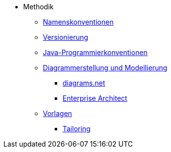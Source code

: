 * Methodik
** xref:namenskonventionen/master.adoc[Namenskonventionen]
** xref:versionierung/master.adoc[Versionierung]
** xref:java-programmierkonventionen/master.adoc[Java-Programmierkonventionen]
** xref:diagrammerstellung.adoc[Diagrammerstellung und Modellierung]
*** xref:diagrammerstellung/diagramsnet.adoc[diagrams.net]
*** xref:diagrammerstellung/enterprise-architect.adoc[Enterprise Architect]
** xref:vorlagen.adoc[Vorlagen]
*** xref:tailoring/tailoring.adoc[Tailoring]
